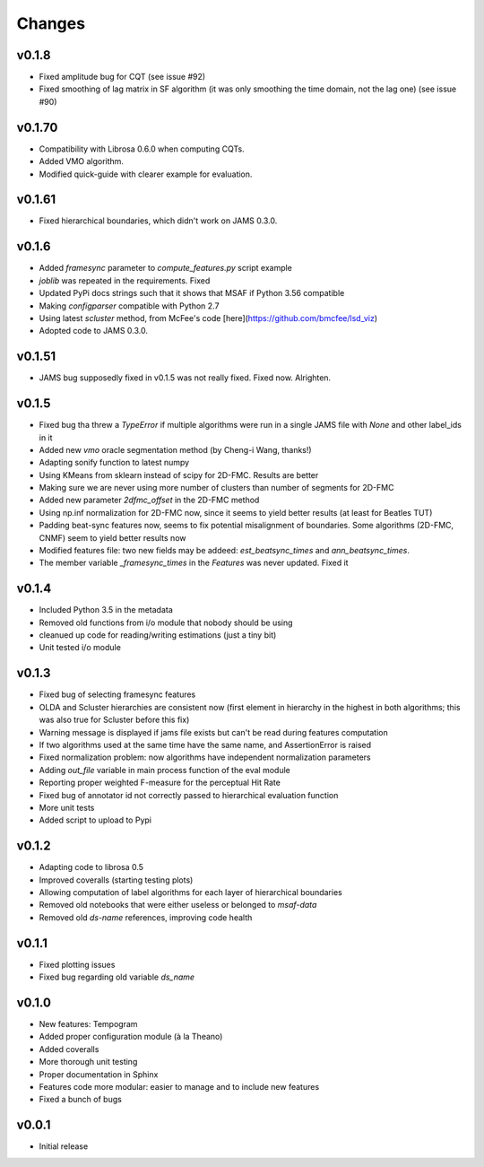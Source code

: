 Changes
=======

v0.1.8
-------

* Fixed amplitude bug for CQT (see issue #92)
* Fixed smoothing of lag matrix in SF algorithm (it was only smoothing the time domain, not the lag one) (see issue #90)

v0.1.70
-------

* Compatibility with Librosa 0.6.0 when computing CQTs.
* Added VMO algorithm.
* Modified quick-guide with clearer example for evaluation.

v0.1.61
-------

* Fixed hierarchical boundaries, which didn't work on JAMS 0.3.0.

v0.1.6
------

* Added `framesync` parameter to `compute_features.py` script example
* `joblib` was repeated in the requirements. Fixed
* Updated PyPi docs strings such that it shows that MSAF if Python 3.56 compatible
* Making `configparser` compatible with Python 2.7
* Using latest `scluster` method, from McFee's code [here](https://github.com/bmcfee/lsd_viz)
* Adopted code to JAMS 0.3.0.

v0.1.51
-------

* JAMS bug supposedly fixed in v0.1.5 was not really fixed. Fixed now. Alrighten.

v0.1.5
------

* Fixed bug tha threw a `TypeError` if multiple algorithms were run in a single JAMS file with `None` and other label_ids in it
* Added new `vmo` oracle segmentation method (by Cheng-i Wang, thanks!)
* Adapting sonify function to latest numpy
* Using KMeans from sklearn instead of scipy for 2D-FMC. Results are better
* Making sure we are never using more number of clusters than number of segments for 2D-FMC
* Added new parameter `2dfmc_offset` in the 2D-FMC method
* Using np.inf normalization for 2D-FMC now, since it seems to yield better results (at least for Beatles TUT)
* Padding beat-sync features now, seems to fix potential misalignment of boundaries. Some algorithms (2D-FMC, CNMF) seem to yield better results now
* Modified features file: two new fields may be addeed: `est_beatsync_times` and `ann_beatsync_times`.
* The member variable `_framesync_times` in the `Features` was never updated. Fixed it

v0.1.4
------

* Included Python 3.5 in the metadata
* Removed old functions from i/o module that nobody should be using
* cleanued up code for reading/writing estimations (just a tiny bit)
* Unit tested i/o module

v0.1.3
------

* Fixed bug of selecting framesync features
* OLDA and Scluster hierarchies are consistent now (first element in hierarchy in the highest in both algorithms; this was also true for Scluster before this fix)
* Warning message is displayed if jams file exists but can't be read during features computation
* If two algorithms used at the same time have the same name, and AssertionError is raised
* Fixed normalization problem: now algorithms have independent normalization parameters
* Adding `out_file` variable in main process function of the eval module
* Reporting proper weighted F-measure for the perceptual Hit Rate
* Fixed bug of annotator id not correctly passed to hierarchical evaluation function
* More unit tests
* Added script to upload to Pypi

v0.1.2
------

* Adapting code to librosa 0.5
* Improved coveralls (starting testing plots)
* Allowing computation of label algorithms for each layer of hierarchical boundaries
* Removed old notebooks that were either useless or belonged to `msaf-data`
* Removed old `ds-name` references, improving code health

v0.1.1
------

* Fixed plotting issues
* Fixed bug regarding old variable `ds_name`

v0.1.0
------

* New features: Tempogram
* Added proper configuration module (à la Theano)
* Added coveralls
* More thorough unit testing
* Proper documentation in Sphinx
* Features code more modular: easier to manage and to include new features
* Fixed a bunch of bugs


v0.0.1
------

* Initial release
